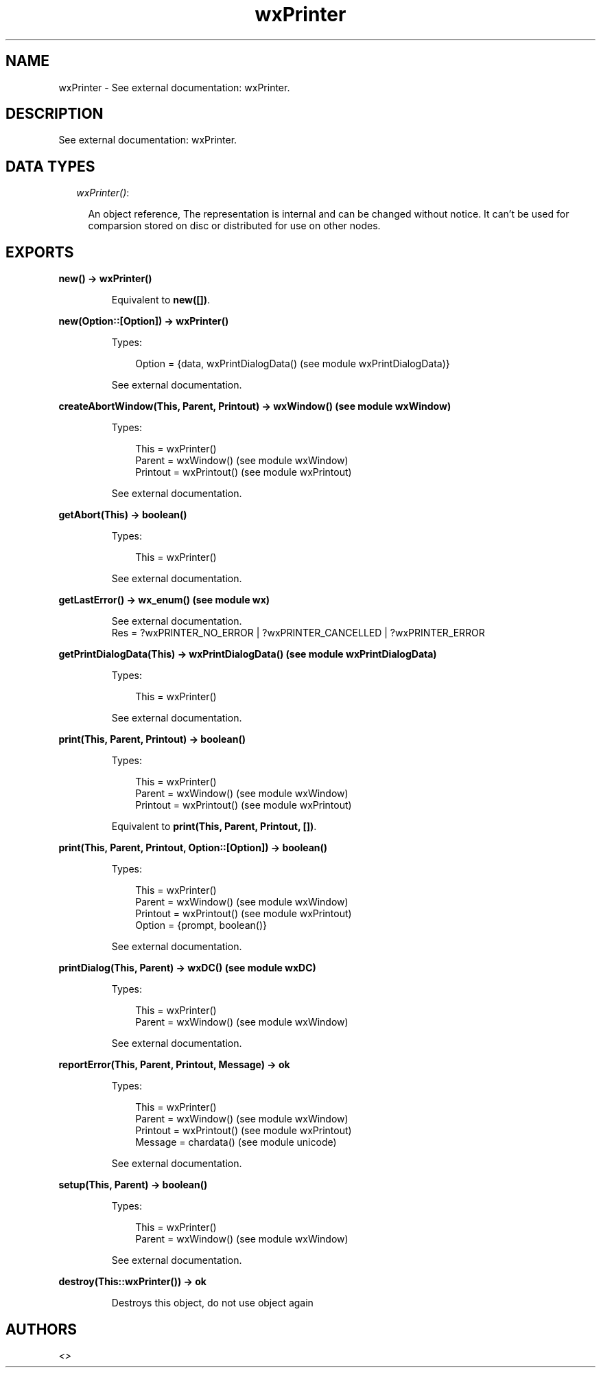 .TH wxPrinter 3 "wx 1.3.3" "" "Erlang Module Definition"
.SH NAME
wxPrinter \- See external documentation: wxPrinter.
.SH DESCRIPTION
.LP
See external documentation: wxPrinter\&.
.SH "DATA TYPES"

.RS 2
.TP 2
.B
\fIwxPrinter()\fR\&:

.RS 2
.LP
An object reference, The representation is internal and can be changed without notice\&. It can\&'t be used for comparsion stored on disc or distributed for use on other nodes\&.
.RE
.RE
.SH EXPORTS
.LP
.B
new() -> wxPrinter()
.br
.RS
.LP
Equivalent to \fBnew([])\fR\&\&.
.RE
.LP
.B
new(Option::[Option]) -> wxPrinter()
.br
.RS
.LP
Types:

.RS 3
Option = {data, wxPrintDialogData() (see module wxPrintDialogData)}
.br
.RE
.RE
.RS
.LP
See external documentation\&.
.RE
.LP
.B
createAbortWindow(This, Parent, Printout) -> wxWindow() (see module wxWindow)
.br
.RS
.LP
Types:

.RS 3
This = wxPrinter()
.br
Parent = wxWindow() (see module wxWindow)
.br
Printout = wxPrintout() (see module wxPrintout)
.br
.RE
.RE
.RS
.LP
See external documentation\&.
.RE
.LP
.B
getAbort(This) -> boolean()
.br
.RS
.LP
Types:

.RS 3
This = wxPrinter()
.br
.RE
.RE
.RS
.LP
See external documentation\&.
.RE
.LP
.B
getLastError() -> wx_enum() (see module wx)
.br
.RS
.LP
See external documentation\&. 
.br
Res = ?wxPRINTER_NO_ERROR | ?wxPRINTER_CANCELLED | ?wxPRINTER_ERROR
.RE
.LP
.B
getPrintDialogData(This) -> wxPrintDialogData() (see module wxPrintDialogData)
.br
.RS
.LP
Types:

.RS 3
This = wxPrinter()
.br
.RE
.RE
.RS
.LP
See external documentation\&.
.RE
.LP
.B
print(This, Parent, Printout) -> boolean()
.br
.RS
.LP
Types:

.RS 3
This = wxPrinter()
.br
Parent = wxWindow() (see module wxWindow)
.br
Printout = wxPrintout() (see module wxPrintout)
.br
.RE
.RE
.RS
.LP
Equivalent to \fBprint(This, Parent, Printout, [])\fR\&\&.
.RE
.LP
.B
print(This, Parent, Printout, Option::[Option]) -> boolean()
.br
.RS
.LP
Types:

.RS 3
This = wxPrinter()
.br
Parent = wxWindow() (see module wxWindow)
.br
Printout = wxPrintout() (see module wxPrintout)
.br
Option = {prompt, boolean()}
.br
.RE
.RE
.RS
.LP
See external documentation\&.
.RE
.LP
.B
printDialog(This, Parent) -> wxDC() (see module wxDC)
.br
.RS
.LP
Types:

.RS 3
This = wxPrinter()
.br
Parent = wxWindow() (see module wxWindow)
.br
.RE
.RE
.RS
.LP
See external documentation\&.
.RE
.LP
.B
reportError(This, Parent, Printout, Message) -> ok
.br
.RS
.LP
Types:

.RS 3
This = wxPrinter()
.br
Parent = wxWindow() (see module wxWindow)
.br
Printout = wxPrintout() (see module wxPrintout)
.br
Message = chardata() (see module unicode)
.br
.RE
.RE
.RS
.LP
See external documentation\&.
.RE
.LP
.B
setup(This, Parent) -> boolean()
.br
.RS
.LP
Types:

.RS 3
This = wxPrinter()
.br
Parent = wxWindow() (see module wxWindow)
.br
.RE
.RE
.RS
.LP
See external documentation\&.
.RE
.LP
.B
destroy(This::wxPrinter()) -> ok
.br
.RS
.LP
Destroys this object, do not use object again
.RE
.SH AUTHORS
.LP

.I
<>
